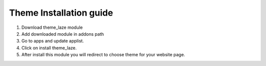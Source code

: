 
=====
Theme Installation guide
=====

1. Download theme_laze module

2. Add downloaded module in addons path

3. Go to apps and update applist.

4. Click on install theme_laze.

5. After install this module you will redirect to choose theme for your website page.

